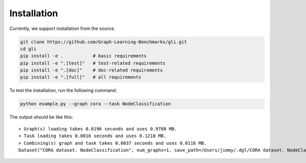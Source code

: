 Installation
===============================

Currently, we support installation from the source.

.. code:: bash

   git clone https://github.com/Graph-Learning-Benchmarks/gli.git
   cd gli
   pip install -e .           # basic requirements
   pip install -e ".[test]"   # test-related requirements
   pip install -e ".[doc]"    # doc-related requirements
   pip install -e ".[full]"   # all requirements

To test the installation, run the following command:

.. code:: bash

   python example.py --graph cora --task NodeClassification

The output should be like this:

::

   > Graph(s) loading takes 0.0196 seconds and uses 0.9788 MB.
   > Task loading takes 0.0016 seconds and uses 0.1218 MB.
   > Combining(s) graph and task takes 0.0037 seconds and uses 0.0116 MB.
   Dataset("CORA dataset. NodeClassification", num_graphs=1, save_path=/Users/jimmy/.dgl/CORA dataset. NodeClassification)**